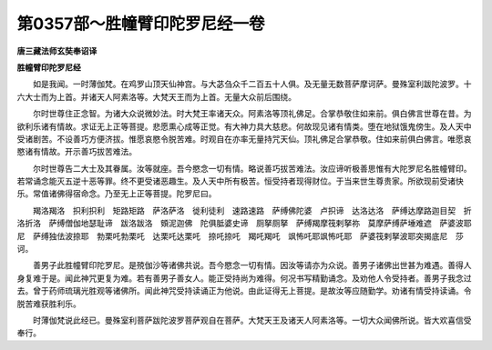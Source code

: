 第0357部～胜幢臂印陀罗尼经一卷
==================================

**唐三藏法师玄奘奉诏译**

**胜幢臂印陀罗尼经**


　　如是我闻。一时薄伽梵。在鸡罗山顶天仙神宫。与大苾刍众千二百五十人俱。及无量无数菩萨摩诃萨。曼殊室利跋陀波罗。十六大士而为上首。并诸天人阿素洛等。大梵天王而为上首。无量大众前后围绕。

　　尔时世尊住正念智。为诸大众说微妙法。时大梵王率诸天众。阿素洛等顶礼佛足。合掌恭敬住如来前。俱白佛言世尊在昔。为欲利乐诸有情故。求证无上正等菩提。悲愿熏心成等正觉。有大神力具大慈悲。何故现见诸有情类。堕在地狱饿鬼傍生。及人天中受诸剧苦。不设善巧方便济拔。惟愿哀愍令脱苦难。时观自在亦率无量持咒天仙。顶礼佛足合掌恭敬。住如来前俱白佛言。唯愿哀愍诸有情故。开示善巧拔苦难法。

　　尔时世尊告二大士及其眷属。汝等就座。吾今愍念一切有情。略说善巧拔苦难法。汝应谛听极善思惟有大陀罗尼名胜幢臂印。若常诵念能灭五逆十恶等罪。终不更受诸恶趣生。及人天中所有极苦。恒受持者现得财位。于当来世生尊贵家。所欲现前受诸快乐。常值诸佛得宿命念。乃至无上正等菩提。陀罗尼曰。

　　羯洛羯洛　抧利抧利　矩路矩路　萨洛萨洛　徙利徒利　速路速路　萨缚佛陀婆　卢抧谛　达洛达洛　萨缚达摩路迦目契　折洛折洛　萨缚僧伽地瑟耻谛　跋洛跋洛　頞泥迦佛　陀俱胝婆史谛　厕拏厕拏　萨缚羯摩筏剌拏祢　莫摩萨缚萨埵难遮　萨婆波耶尼　萨缚独佉波捺耶　勃栗吒勃栗吒　达栗吒达栗吒　捺吒捺吒　羯吒羯吒　飒怖吒耶飒怖吒耶　萨婆筏剌拏波耶突揭底尼　莎诃。

　　善男子此胜幢臂印陀罗尼。是殑伽沙等诸佛共说。吾今愍念一切有情。因汝等请亦为众说。善男子诸佛出世甚为难遇。善得人身复难于是。闻此神咒更复为难。若有善男子善女人。能正受持尚为难得。何况书写精勤诵念。及劝他人令受持者。善男子我念过去。曾于药师琉璃光胜观等诸佛所。闻此神咒受持读诵正为他说。由此证得无上菩提。是故汝等应随勤学。劝诸有情受持读诵。令脱苦难获胜利乐。

　　时薄伽梵说此经已。曼殊室利菩萨跋陀波罗菩萨观自在菩萨。大梵天王及诸天人阿素洛等。一切大众闻佛所说。皆大欢喜信受奉行。
